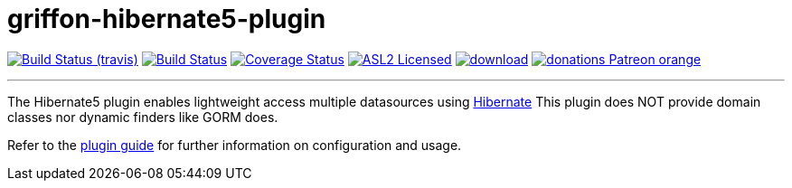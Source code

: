 = griffon-hibernate5-plugin
:linkattrs:
:project-owner:   griffon
:project-repo:    griffon-plugins
:project-name:    griffon-hibernate5-plugin
:project-group:   org.codehaus.griffon.plugins
:project-version: 3.0.0

image:http://img.shields.io/travis/{project-repo}/{project-name}/master.svg["Build Status (travis)", link="https://travis-ci.org/{project-repo}/{project-name}"]
image:https://github.com/{project-repo}/{project-name}/workflows/Build/badge.svg["Build Status", link="https://github.com/{project-repo}/{project-name}/actions"]
image:https://img.shields.io/coveralls/{project-repo}/{project-name}/master.svg["Coverage Status", link="https://coveralls.io/r/{project-repo}/{project-name}"]
image:http://img.shields.io/badge/license-ASL2-blue.svg["ASL2 Licensed", link="https://opensource.org/licenses/Apache-2.0"]
image:https://api.bintray.com/packages/{project-owner}/{project-repo}/{project-name}/images/download.svg[link="https://bintray.com/{project-owner}/{project-repo}/{project-name}/_latestVersion"]
image:https://img.shields.io/badge/donations-Patreon-orange.svg[link="https://www.patreon.com/user?u=6609318"]

---

The Hibernate5 plugin enables lightweight access multiple datasources using link:http://hibernate.org/orm/[Hibernate, window="_blank"]
This plugin does NOT provide domain classes nor dynamic finders like GORM does.

Refer to the link:http://griffon-plugins.github.io/{project-name}/[plugin guide, window="_blank"] for
further information on configuration and usage.
